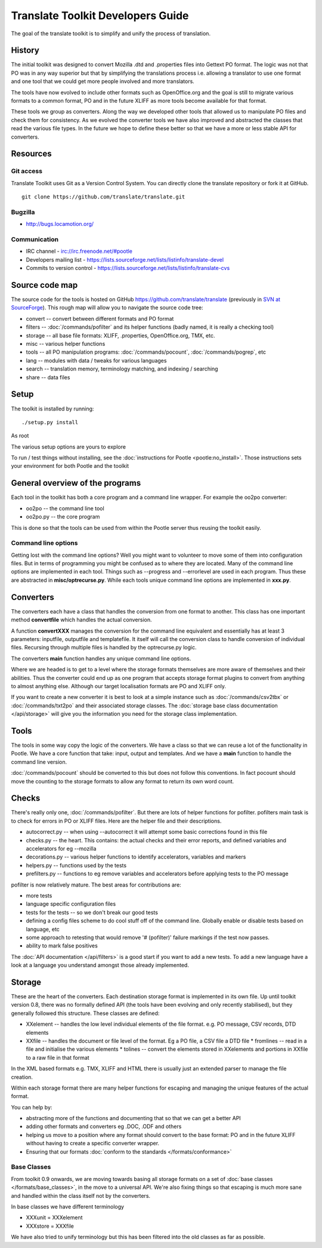 
.. _developers#translate_toolkit_developers_guide:

Translate Toolkit Developers Guide
**********************************

The goal of the translate toolkit is to simplify and unify the process of translation.

.. _developers#history:

History
=======

The initial toolkit was designed to convert Mozilla .dtd and .properties files into Gettext PO format.  The logic was not that PO was in any way superior but that by simplifying the translations process i.e. allowing a translator to use one format and one tool that we could get more people involved and more translators.

The tools have now evolved to include other formats such as OpenOffice.org and the goal is still to migrate various formats to a common format, PO and in the future XLIFF as more tools become available for that format.

These tools we group as converters.  Along the way we developed other tools that allowed us to manipulate PO files and check them for consistency.  As we evolved the converter tools we have also improved and abstracted the classes that read the various file types.  In the future we hope to define these better so that we have a more or less stable API for converters.

.. _developers#resources:

Resources
=========

.. _developers#git_access:

Git access
----------
Translate Toolkit uses Git as a Version Control System. You can directly clone the translate repository or fork it at GitHub.

::

  git clone https://github.com/translate/translate.git

.. _developers#bugzilla:

Bugzilla
--------

* http://bugs.locamotion.org/

.. _developers#communication:

Communication
-------------

* IRC channel - irc://irc.freenode.net/#pootle
* Developers mailing list - https://lists.sourceforge.net/lists/listinfo/translate-devel
* Commits to version control - https://lists.sourceforge.net/lists/listinfo/translate-cvs

.. _developers#source_code_map:

Source code map
===============

The source code for the tools is hosted on GitHub https://github.com/translate/translate (previously in `SVN at SourceForge <https://translate.svn.sourceforge.net/viewvc/translate/src/trunk/>`_).  This rough map will allow you to navigate the source code tree:

* convert -- convert between different formats and PO format
* filters -- :doc:`/commands/pofilter` and its helper functions (badly named, it is really a checking tool)
* storage -- all base file formats: XLIFF, .properties, OpenOffice.org, TMX, etc.
* misc -- various helper functions
* tools -- all PO manipulation programs: :doc:`/commands/pocount`, :doc:`/commands/pogrep`, etc
* lang -- modules with data / tweaks for various languages
* search -- translation memory, terminology matching, and indexing / searching
* share -- data files

.. _developers#setup:

Setup
=====

The toolkit is installed by running::

  ./setup.py install

As root

The various setup options are yours to explore

To run / test things without installing, see the :doc:`instructions for Pootle <pootle:no_install>`. Those instructions sets your environment for both Pootle and the toolkit

.. _developers#general_overview_of_the_programs:

General overview of the programs
================================

Each tool in the toolkit has both a core program and a command line wrapper.  For example the oo2po converter:

* oo2po -- the command line tool
* oo2po.py -- the core program

This is done so that the tools can be used from within the Pootle server thus reusing the toolkit easily.

.. _developers#command_line_options:

Command line options
--------------------

Getting lost with the command line options?  Well you might want to volunteer to move some of them into configuration files.  But in terms of programming you might be confused as to where they are located.  Many of the command line options are implemented in each tool.  Things such as --progress and --errorlevel are used in each program.  Thus these are abstracted in **misc/optrecurse.py**.  While each tools unique command line options are implemented in **xxx.py**.

.. _developers#converters:

Converters
==========

The converters each have a class that handles the conversion from one format to another.  This class has one important method **convertfile** which handles the actual conversion.

A function **convertXXX** manages the conversion for the command line equivalent and essentially has at least 3 parameters: inputfile, outputfile and templatefile.  It itself will call the conversion class to handle conversion of individual files.  Recursing through multiple files is handled by the optrecurse.py logic.

The converters **main** function handles any unique command line options.

Where we are headed is to get to a level where the storage formats themselves are more aware of themselves and their abilities.  Thus the converter could end up as one program that accepts storage format plugins to convert from anything to almost anything else.  Although our target localisation formats are PO and XLIFF only.

If you want to create a new converter it is best to look at a simple instance such as :doc:`/commands/csv2tbx` or :doc:`/commands/txt2po` and their associated storage classes.  The :doc:`storage base class documentation </api/storage>` will give you the information you need for the storage class implementation.

.. _developers#tools:

Tools
=====

The tools in some way copy the logic of the converters.  We have a class so that we can reuse a lot of the functionality in Pootle.  We have a core function that take: input, output and templates.  And we have a **main** function to handle the command line version.

:doc:`/commands/pocount` should be converted to this but does not follow this conventions.  In fact pocount should move the counting to the storage formats to allow any format to return its own word count.

.. _developers#checks:

Checks
======

There's really only one, :doc:`/commands/pofilter`.  But there are lots of helper functions for pofilter.  pofilters main task is to check for errors in PO or XLIFF files.  Here are the helper file and their descriptions.

* autocorrect.py -- when using --autocorrect it will attempt some basic corrections found in this file
* checks.py -- the heart. This contains: the actual checks and their error reports, and defined variables and accelerators for eg --mozilla
* decorations.py -- various helper functions to identify accelerators, variables and markers
* helpers.py -- functions used by the tests
* prefilters.py -- functions to eg remove variables and accelerators before applying tests to the PO message

pofilter is now relatively mature.  The best areas for contributions are:

* more tests
* language specific configuration files
* tests for the tests -- so we don't break our good tests
* defining a config files scheme to do cool stuff off of the command line.  Globally enable or disable tests based on language, etc
* some approach to retesting that would remove '# (pofilter)' failure markings if the test now passes.
* ability to mark false positives

The :doc:`API documentation </api/filters>` is a good start if you want to add a new tests.  To add a new language have a look at a language you understand amongst those already implemented.

.. _developers#storage:

Storage
=======

These are the heart of the converters.  Each destination storage format is implemented in its own file.  Up until toolkit version 0.8, there was no formally defined API (the tools have been evolving and only recently stabilised), but they generally followed this structure.  These classes are defined:

* XXelement -- handles the low level individual elements of the file format.  e.g. PO message, CSV records, DTD elements
* XXfile -- handles the document or file level of the format.  Eg a PO file, a CSV file a DTD file
  * fromlines -- read in a file and initialise the various elements
  * tolines -- convert the elements stored in XXelements and portions in XXfile to a raw file in that format

In the XML based formats e.g.  TMX, XLIFF and HTML there is usually just an extended parser to manage the file creation.

Within each storage format there are many helper functions for escaping and managing the unique features of the actual format.

You can help by:

* abstracting more of the functions and documenting that so that we can get a better API
* adding other formats and converters eg .DOC, .ODF and others
* helping us move to a position where any format should convert to the base format: PO and in the future XLIFF without having to create a specific converter wrapper.
* Ensuring that our formats :doc:`conform to the standards </formats/conformance>`

.. _developers#base_classes:

Base Classes
------------

From toolkit 0.9 onwards, we are moving towards basing all storage formats on a set of :doc:`base classes </formats/base_classes>`, in the move to a universal API.  We're also fixing things so that escaping is much more sane and handled within the class itself not by the converters.

In base classes we have different terminology

* XXXunit = XXXelement
* XXXstore = XXXfile

We have also tried to unify terminology but this has been filtered into the old classes as far as possible.
